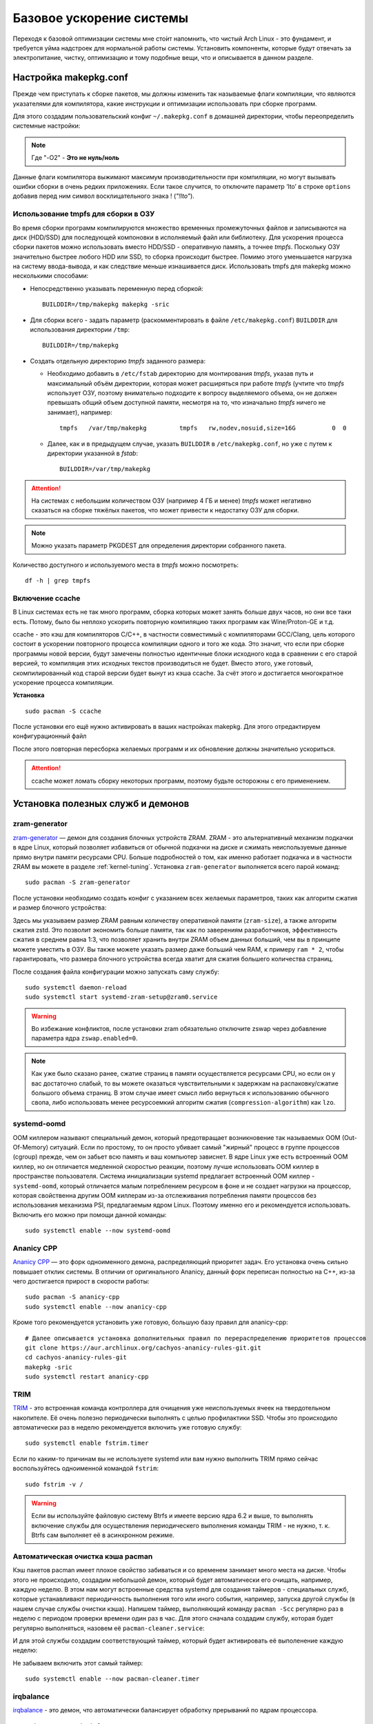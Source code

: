 .. ARU (c) 2018 - 2022, Pavel Priluckiy, Vasiliy Stelmachenok and contributors

   ARU is licensed under a
   Creative Commons Attribution-ShareAlike 4.0 International License.

   You should have received a copy of the license along with this
   work. If not, see <https://creativecommons.org/licenses/by-sa/4.0/>.

.. _generic-system-acceleration:

***************************
Базовое ускорение системы
***************************

Переходя к базовой оптимизации системы мне сто́ит напомнить, что чистый
Arch Linux - это фундамент, и требуется уйма надстроек для нормальной
работы системы. Установить компоненты, которые будут отвечать за
электропитание, чистку, оптимизацию и тому подобные вещи, что и
описывается в данном разделе.

.. index:: makepkg-conf, native-compilation, flags, lto
.. _makepkg-conf:

======================
Настройка makepkg.conf
======================

Прежде чем приступать к сборке пакетов, мы должны изменить так
называемые флаги компиляции, что являются указателями для компилятора,
какие инструкции и оптимизации использовать при сборке программ.

Для этого создадим пользовательский конфиг ``~/.makepkg.conf`` в домашней
директории, чтобы переопределить системные настройки:

.. code-block:: shell
  :caption: ``nano ~/.makepkg.conf``

  CFLAGS="-march=native -mtune=native -O2 -pipe -fno-plt -fexceptions \
        -Wp,-D_FORTIFY_SOURCE=3 -Wformat -Werror=format-security \
        -fstack-clash-protection -fcf-protection"
  CXXFLAGS="$CFLAGS -Wp,-D_GLIBCXX_ASSERTIONS"
  RUSTFLAGS="-C opt-level=3 -C target-cpu=native -C link-arg=-z -C link-arg=pack-relative-relocs"
  MAKEFLAGS="-j$(nproc) -l$(nproc)"

.. note:: Где "-O2" - **Это не нуль/ноль**

Данные флаги компилятора выжимают максимум производительности при
компиляции, но могут вызывать ошибки сборки в очень редких
приложениях. Если такое случится, то отключите параметр ‘lto’ в строке
``options`` добавив перед ним символ восклицательного знака  !
(*"!lto"*).

.. index:: makepkg, tmpfs, native-compilation
.. _makepkg_tmpfs:

---------------------------------------
Использование tmpfs для сборки в ОЗУ
---------------------------------------

Во время сборки программ компилируются множество временных
промежуточных файлов и записываются на диск (HDD/SSD) для последующей
компоновки в исполняемый файл или библиотеку. Для ускорения процесса
сборки пакетов можно использовать вместо HDD/SSD - оперативную память,
а точнее *tmpfs*. Поскольку ОЗУ значительно быстрее любого HDD или
SSD, то сборка происходит быстрее. Помимо этого уменьшается нагрузка
на систему ввода-вывода, и как следствие меньше изнашивается диск.
Использовать tmpfs для makepkg можно несколькими способами:

- Непосредственно указывать переменную перед сборкой::
 
   BUILDDIR=/tmp/makepkg makepkg -sric

- Для сборки всего - задать параметр (раскомментировать в файле
  ``/etc/makepkg.conf``) ``BUILDDIR`` для использования директории
  ``/tmp``::

   BUILDDIR=/tmp/makepkg

- Создать отдельную директорию *tmpfs* заданного размера: 
  
  - Необходимо добавить в ``/etc/fstab`` директорию для монтирования
    *tmpfs*, указав путь и максимальный объём директории, которая
    может расширяться при работе *tmpfs* (учтите что *tmpfs*
    использует ОЗУ, поэтому внимательно подходите к вопросу
    выделяемого объема, он не должен превышать общий объем доступной
    памяти, несмотря на то, что изначально *tmpfs* ничего не
    занимает), например::

     tmpfs   /var/tmp/makepkg         tmpfs   rw,nodev,nosuid,size=16G          0  0

  - Далее, как и в предыдущем случае, указать ``BUILDDIR`` в
    ``/etc/makepkg.conf``, но уже с путем к директории указанной в
    *fstab*::
   
     BUILDDIR=/var/tmp/makepkg

.. attention:: На системах с небольшим количеством ОЗУ (например 4 ГБ
   и менее) *tmpfs* может негативно сказаться на сборке тяжёлых
   пакетов, что может привести к недостатку ОЗУ для сборки.

.. note:: Можно указать параметр PKGDEST для определения
   директории собранного пакета.

Количество доступного и используемого места в *tmpfs* можно
посмотреть::

  df -h | grep tmpfs

.. index:: makepkg, ccache, native-compilation
.. _enabling_ccache:

-----------------------
Включение ccache
-----------------------

В Linux системах есть не так много программ, сборка которых может
занять больше двух часов, но они все таки есть. Потому, было бы
неплохо ускорить повторную компиляцию таких программ как
Wine/Proton-GE и т.д.

ccache - это кэш для компиляторов C/C++, в частности совместимый с
компиляторами GCC/Clang, цель которого состоит в ускорении повторного
процесса компиляции одного и того же кода. Это значит, что если при
сборке программы новой версии, будут замечены полностью идентичные
блоки исходного кода в сравнении с его старой версией, то компиляция
этих исходных текстов производиться не будет. Вместо этого, уже
готовый, скомпилированный код старой версии будет вынут из кэша
ccache. За счёт этого и достигается многократное ускорение процесса
компиляции.

**Установка** ::

  sudo pacman -S ccache

После установки его ещё нужно активировать в ваших настройках makepkg.
Для этого отредактируем конфигурационный файл

.. code-block:: shell
   :caption: ``nano ~/.makepkg.conf``

   BUILDENV=(!distcc color ccache check !sign)

После этого повторная пересборка желаемых программ и их обновление
должны значительно ускориться.

.. attention:: ccache может ломать сборку некоторых программ, поэтому
   будьте осторожны с его применением.

.. index:: installation, ananicy, zram, nohang, trim
.. _daemons-and-services:

======================================
Установка полезных служб и демонов
======================================

.. index:: zram, swap
.. _zram-generator:

-----------------
zram-generator
-----------------

`zram-generator
<https://aur.archlinux.org/packages/zram-generator/>`__ — демон для
создания блочных устройств ZRAM. ZRAM - это альтернативный механизм
подкачки в ядре Linux, который позволяет избавиться от обычной
подкачки на диске и сжимать неиспользуемые данные прямо внутри памяти
ресурсами CPU. Больше подробностей о том, как именно работает подкачка
и в частности ZRAM вы можете в разделе :ref:`kernel-tuning`. Установка
``zram-generator`` выполняется всего парой команд::

  sudo pacman -S zram-generator

После установки необходимо создать конфиг с указанием всех желаемых параметров,
таких как алгоритм сжатия и размер блочного устройства:

.. code-block:: shell
   :caption: ``sudo nano /etc/systemd/zram-generator.conf``

   [zram0]
   zram-size = ram
   compression-algorithm = zstd
   swap-priority = 100
   fs-type = swap

Здесь мы указываем размер ZRAM равным количеству оперативной памяти
(``zram-size``), а также алгоритм сжатия zstd. Это позволит экономить больше
памяти, так как по заверениям разработчиков, эффективность сжатия в среднем
равна 1:3, что позволяет хранить внутри ZRAM объем данных больший, чем вы в
принципе можете уместить в ОЗУ. Вы также можете указать размер даже больший чем
RAM, к примеру ``ram * 2``, чтобы гарантировать, что размера блочного
устройства всегда хватит для сжатия большего количества страниц.

После создания файла конфигурации можно запускать саму службу::

  sudo systemctl daemon-reload
  sudo systemctl start systemd-zram-setup@zram0.service

.. warning:: Во избежание конфликтов, после установки zram обязательно
   отключите zswap через добавление параметра ядра ``zswap.enabled=0``.

.. note:: Как уже было сказано ранее, сжатие страниц в памяти
   осуществляется ресурсами CPU, но если он у вас достаточно слабый,
   то вы можете оказаться чувствительными к задержкам на
   распаковку/сжатие большого объема страниц. В этом случае имеет
   смысл либо вернуться к использованию обычного свопа, либо
   использовать менее ресурсоемкий алгоритм сжатия
   (``compression-algorithm``) как ``lzo``.


.. index:: oom, systemd
.. _oom_killer:

---------------
systemd-oomd
---------------

OOM киллером называют специальный демон, который предотвращает
возникновение так называемых OOM (Out-Of-Memory) ситуаций. Если по
простому, то он просто убивает самый "жирный" процесс в группе
процессов (cgroup) прежде, чем он забьет всю память и ваш компьютер
зависнет. В ядре Linux уже есть встроенный OOM киллер, но он
отличается медленной скоростью реакции, поэтому лучше использовать OOM
киллер в пространстве пользователя. Система инициализации systemd
предлагает встроенный OOM киллер - ``systemd-oomd``, который
отличается малым потреблением ресурсом в фоне и не создает нагрузки на
процессор, которая свойственна другим OOM киллерам из-за отслеживания
потребления памяти процессов без использования механизма PSI,
предлагаемым ядром Linux. Поэтому именно его и рекомендуется
использовать. Включить его можно при помощи данной команды::

  sudo systemctl enable --now systemd-oomd

.. index:: ananicy, cpu, io, renice
.. _ananicy_cpp:

--------------
Ananicy CPP
--------------

`Ananicy CPP <https://gitlab.com/ananicy-cpp/ananicy-cpp>`__ — это
форк одноименного демона, распределяющий приоритет задач. Его
установка очень сильно повышает отклик системы. В отличии от
оригинального Ananicy, данный форк переписан полностью на C++, из-за
чего достигается прирост в скорости работы::

  sudo pacman -S ananicy-cpp
  sudo systemctl enable --now ananicy-cpp

Кроме того рекомендуется установить уже готовую, большую базу правил для
ananicy-cpp::
  
  # Далее описывается установка дополнительных правил по перераспределению приоритетов процессов
  git clone https://aur.archlinux.org/cachyos-ananicy-rules-git.git
  cd cachyos-ananicy-rules-git
  makepkg -sric
  sudo systemctl restart ananicy-cpp

.. index:: ssd, trim, systemd
.. _trim:

-----
TRIM
-----

`TRIM
<https://ru.wikipedia.org/wiki/Trim_(команда_для_накопителей)>`__ -
это встроенная команда контроллера для очищения уже неиспользуемых
ячеек на твердотельном накопителе. Её очень полезно периодически
выполнять с целью профилактики SSD. Чтобы это происходило
автоматически раз в неделю рекомендуется включить уже готовую службу::

  sudo systemctl enable fstrim.timer

Если по каким-то причинам вы не используете systemd или вам нужно
выполнить TRIM прямо сейчас воспользуйтесь одноименной командой
``fstrim``::

   sudo fstrim -v /

.. warning:: Если вы используйте файловую систему Btrfs и имеете
   версию ядра 6.2 и выше, то выполнять включение службы для
   осуществления периодическего выполнения команды TRIM - не нужно, т.
   к. Btrfs сам выполняет её в асинхронном режиме.

.. index:: pacman, cache, cleaner
.. _pacman_cleaner:

-----------------------------------
Автоматическая очистка кэша pacman
-----------------------------------

Кэш пакетов pacman имеет плохое свойство забиваться и со временем
занимает много места на диске. Чтобы этого не происходило, создадим
небольшой демон, который будет автоматически его очищать, например,
каждую неделю. В этом нам могут встроенные средства systemd для
создания таймеров - специальных служб, которые устанавливают
периодичность выполнения того или иного события, например, запуска
другой службы (в нашем случае службы очистки кэша). Напишем таймер,
выполняющий команду ``pacman -Scc`` регулярно раз в неделю с периодом
проверки времени один раз в час. Для этого сначала создадим службу,
которая будет регулярно выполняться, назовем её
``pacman-cleaner.service``:

.. code-block:: shell
  :caption: ``/etc/systemd/system/pacman-cleaner.service``

  [Unit]
  Description=Cleans pacman cache

  [Service]
  Type=oneshot
  ExecStart=/usr/bin/pacman -Scc --noconfirm

  [Install]
  WantedBy=multi-user.target

И для этой службы создадим соответствующий таймер, который будет активировать её
выполенение каждую неделю:

.. code-block:: shell
  :caption: ``/etc/systemd/system/pacman-cleaner.timer``

  [Unit]
  Description=Run clean of pacman cache every week

  [Timer]
  OnCalendar=weekly
  AccuracySec=1h
  Persistent=true

  [Install]
  WantedBy=timers.target

Не забываем включить этот самый таймер::

  sudo systemctl enable --now pacman-cleaner.timer

.. index:: irq, kernel, latency
.. _irqbalance:

-------------
irqbalance
-------------

`irqbalance <https://github.com/Irqbalance/irqbalance>`__ - это демон,
что автоматически балансирует обработку прерываний по ядрам
процессора. ::

  sudo pacman -S irqbalance
  sudo systemctl enable --now irqbalance

.. index:: systemd, disabling, services, gsd, cinnamon
.. _disabling-unnecessary-services:

=========================
Отключение лишних служб
=========================

Мы разобрались с установкой и включением полезных служб, теперь
неплохо было бы отключить все лишнее, что есть в системе. Для этого
прежде всего нужно проанализировать какие службы тормозят запуск
системы при помощи следующей команды: ``systemd-analyze blame`` - она
отсортирует все службы по скорости их загрузки. Не следует торопиться
и отключать все подряд, нужно внимательно вчитываться в описание
каждой службы. Стоит обратить свое внимание также на пользовательские
службы рабочих окружений KDE Plasma, GNOME и Cinnamon (если вы их не
используете, то можете просто пропустить разделы связанные с ними).

.. index:: services, daemons, file-indexing, tracker3
.. _disabling-file-indexing:

-----------------------------
Службы индексирования файлов
-----------------------------

Многие пользователи Windows знают о службе индексирования поиска,
которая занимается тем, что в фоновом режиме проходит по всей файловой
системе в поисках новых файлов или каталогов, чтобы внести их в
собственную базу, которая будет использована для ускорения встроенного
поиска или поиска в файловом менеджере. На первый взгляд все звучит
хорошо, но на деле процессы всех подобных служб являются очень
прожорливыми и часто создают чрезмерную нагрузку на диск.

В Linux подобные службы есть только у рабочих окружений GNOME и KDE
Plasma. В KDE Plasma встроенным файловым индексатором является Baloo,
который отличается своей склонностью часто "подтекать" с точки зрения
потребления памяти, а в GNOME есть Tracker 3, который хоть и менее
прожорливый по сравнению с аналогом от KDE, но все ещё потребляет не
мало ресурсов.

Так как отключение всех подобных служб может положительно влиять на
жизненный цикл вашего носителя, то рекомендуется выполнить это сразу
после установки в зависимости от вашего рабочего окружения:

.. tab-set::

   .. tab-item:: GNOME > 47

      ::

         systemctl --user mask localsearch-3.service localsearch-control-3.service \
            localsearch-writeback-3.service

   .. tab-item:: GNOME <= 46

      ::

         systemctl --user mask tracker-extract-3 tracker-miner-fs-3 \
            tracker-miner-fs-control-3 tracker-miner-rss-3 tracker-writeback-3 \
            tracker-xdg-portal-3
         rm -rf ~/.cache/tracker ~/.local/share/tracker

   .. tab-item:: KDE Plasma

      ::

         balooctl6 suspend
         balooctl6 disable
         balooctl6 purge

.. warning:: Обратите внимание, что после отключения встроенный поиск
   в GNOME и KDE Plasma может работать немного медленнее.

.. index:: services, gnome, cinnamon, gsd, csd
.. _disabling_gcsd_services:

------------------------------------------------
Отключение пользовательских служб GNOME/Cinnamon
------------------------------------------------

GSD (gnome-settings-daemon) - это, как следует из названия, службы
настройки GNOME и связанных приложений. Если отойти от строгого
определения, то это просто службы-настройки на все случаи жизни,
которые просто висят у вас в оперативной памяти в ожидании когда вам,
или другому приложению, к примеру, понадобиться настроить или
интегрировать поддержку планшета Wacom в рабочее окружение, или для
уведомления вас о различных событиях, таких как недостаточное место на
диске или начале печати, а также для применения изменений совершенных
в настройках GNOME на лету. Так как другое рабочее окружение - Cinnamon,
является форком GNOME 3, то оно также имеет собственные службы
настройки, называемые CSD службами, и большая часть из них являются
"близницами" тех служб, которые есть в GNOME, поэтому их функционал во
многом совпадает. Все команды по отключению служб с одинаковым
назначением в обоих окружения будут продублированы.

Служба интеграции рабочего окружения с графическим планшетом Wacom.
Позволяет настраивать яркость планшета средствами окружения (GNOME или
Cinnamon). Если у вас такого нет - смело отключайте:

.. tab-set::

   .. tab-item:: GNOME

      ::

         systemctl --user mask org.gnome.SettingsDaemon.Wacom.service

   .. tab-item:: Cinnamon

      ::

         cp -v /etc/xdg/autostart/cinnamon-settings-daemon-wacom.desktop ~/.config/autostart
         echo "Hidden=true" >> ~/.config/autostart/cinnamon-settings-daemon-wacom.desktop

Служба уведомления о начале печати. Если нет принтера или
вам просто не нужны эти постоянные уведомления - отключаем:

.. tab-set::

   .. tab-item:: GNOME

      ::

         systemctl --user mask org.gnome.SettingsDaemon.PrintNotifications.service

   .. tab-item:: Cinnamon

      ::

         cp -v /etc/xdg/autostart/cinnamon-settings-daemon-print-notifications.desktop ~/.config/autostart
         echo "Hidden=true" >> ~/.config/autostart/cinnamon-settings-daemon-print-notifications.desktop

Службы управления цветовыми профилями дисплея и принтеров. Если вы
отключите данную службу, то не будет работать тёплый режим экрана
(Системный аналог Redshift):

.. tab-set::

   .. tab-item:: GNOME

      ::

         systemctl --user mask org.gnome.SettingsDaemon.Color.service

   .. tab-item:: Cinnamon

      ::

         cp -v /etc/xdg/autostart/cinnamon-settings-daemon-color.desktop ~/.config/autostart
         echo "Hidden=true" >> ~/.config/autostart/cinnamon-settings-daemon-color.desktop

Отключение службы управления специальными возможностями системы:

.. tab-set::

   .. tab-item:: GNOME

      ::

         systemctl --user mask org.gnome.SettingsDaemon.A11ySettings.service

   .. tab-item:: Cinnamon

      ::

         cp -v /etc/xdg/autostart/cinnamon-settings-daemon-a11y-*.desktop ~/.config/autostart
         echo "Hidden=true" >> ~/.config/autostart/cinnamon-settings-daemon-a11y-*.desktop

.. attention:: Не отключать данную службу людям с ограниченными
   возможностями (инвалидам)!

Службы управления беспроводными интернет-подключениями и Bluetooth. Не
рекомендуется отключать для ноутбуков с активным использованием Wi-Fi
и Bluetooth, но если вы используете настольный ПК без использования
беспроводных технологий, то смело отключайте:

.. tab-set::

   .. tab-item:: GNOME

      ::

         systemctl --user mask org.gnome.SettingsDaemon.Wwan.service
         systemctl --user mask org.gnome.SettingsDaemon.Rfkill.service

   .. tab-item:: Cinnamon

      ::

         cp -v /etc/xdg/autostart/cinnamon-settings-daemon-rfkill.desktop ~/.config/autostart
         echo "Hidden=true" >> ~/.config/autostart/cinnamon-settings-daemon-rfkill.desktop

Отключение службы защиты от неавторизованных USB устройств при
блокировке экрана:

.. tab-set::

   .. tab-item:: GNOME

      ::

         systemctl --user mask org.gnome.SettingsDaemon.UsbProtection.service

.. note:: Данная служба может быть полезна если у вас ноутбук и вы
   часто посещаете вместе ним общественные места.

Службу для автоматической блокировки экрана. Можете отключить по
собственному желанию:

.. tab-set::

   .. tab-item:: GNOME

      ::

         systemctl --user mask org.gnome.SettingsDaemon.ScreensaverProxy.service

   .. tab-item:: Cinnamon

      ::

         cp -v /etc/xdg/autostart/cinnamon-settings-daemon-screensaver-proxy.desktop ~/.config/autostart
         echo "Hidden=true" >> ~/.config/autostart/cinnamon-settings-daemon-screensaver-proxy.desktop

Служба для автоматического управления общим доступом к файлам и
директориям. Если никогда не пользовались, можете отключить:

.. tab-set::

   .. tab-item:: GNOME

      ::


         systemctl --user mask org.gnome.SettingsDaemon.Sharing.service

.. note:: Данная служба есть только в окружении GNOME.

Служба интеграции рабочего окружения с карт-ридером. Если у вас
карт-ридера нет, то смело отключайте:

.. tab-set::

   .. tab-item:: GNOME

     ::

        systemctl --user mask org.gnome.SettingsDaemon.Smartcard.service

   .. tab-item:: Cinnamon

     ::

        cp -v /etc/xdg/autostart/cinnamon-settings-daemon-smartcard.desktop ~/.config/autostart
        echo "Hidden=true" >> cinnamon-settings-daemon-smartcard.desktop

Служба автоматического оповещения вас о недостаточном количестве
свободного места на диске. Если вы делаете это самостоятельно при
помощи специальных средств, как например Baobab, то можно отключить
данную службу:

.. tab-set::

   .. tab-item:: GNOME

     ::

        systemctl --user mask org.gnome.SettingsDaemon.Housekeeping.service

   .. tab-item:: Cinnamon

     ::

        cp -v /etc/xdg/autostart/cinnamon-settings-daemon-housekeeping.desktop ~/.config/autostart
        echo "Hidden=true" >> cinnamon-settings-daemon-housekeeping.desktop


Служба управления питанием и функциями энергосбережения. Рекомендуется
оставить эту службу включенной если у вас ноутбук, т. к. без неё не
будет работать регулирование яркости средствами рабочего окружения и
управление сном, но можете отключить, если у вас настольный ПК:

.. tab-set::

   .. tab-item:: GNOME

     ::

        systemctl --user mask org.gnome.SettingsDaemon.Power.service

   .. tab-item:: Cinnamon

     ::

        cp -v /etc/xdg/autostart/cinnamon-settings-daemon-power.desktop ~/.config/autostart
        echo "Hidden=true" >> cinnamon-settings-daemon-power.desktop

Служба интеграции работы буфера обмена c Cinnamon. Если вы никогда не
пользовались виджетом истории буфера обмена в трее, то можете
отключить данную службу:

.. tab-set::

   .. tab-item:: Cinnamon

     ::

        cp -v /etc/xdg/autostart/cinnamon-settings-daemon-clipboard.desktop ~/.config/autostart
        echo "Hidden=true" >> cinnamon-settings-daemon-clipboard.desktop

.. note:: Данная служба есть только в окружении Cinnamon.

Служба для автоматического подстраивания интерфейса Cinnamon при
повороте дисплея. Если у вас нет сенсорного экрана или поддержки
переворота дисплея - смело отключайте:

.. tab-set::

   .. tab-item:: Cinnamon

     ::

        cp -v /etc/xdg/autostart/cinnamon-settings-daemon-orientation.desktop ~/.config/autostart
        echo "Hidden=true" >> cinnamon-settings-daemon-orientation.desktop

.. note:: Данная служба есть только в окружении Cinnamon.

Если после отключения какой-либо из вышеперечисленных служб что-то
пошло не так, или просто какую-либо из них понадобилось снова
включить, то выполните следующую команду в зависимости от
используемого рабочего окружения предварительно подставив
имя в неё нужной службы:

.. tab-set::

   .. tab-item:: GNOME

     ::

        systemctl --user unmask --now СЛУЖБА

   .. tab-item:: Cinnamon

     ::

        rm ~/.config/autostart/cinnamon-settings-daemon-СЛУЖБА.desktop

Служба вернется в строй после перезагрузки рабочего окружения.

.. index:: service, daemons, plasma
.. _disabling-plasma-daemons:

---------------------------------
Отключение ненужных служб Plasma
---------------------------------

По аналогии с GNOME, у Plasma тоже есть свои службы настройки, которые
хоть и гораздо менее требовательны к ресурсам. Тем не менее, это по
прежнему солянка из различных процессов, которые вам далеко не всегда
пригодятся, а отключая ненужные из них вы можете чуть снизить
потребление оперативной памяти вашей оболочкой, т.к. по умолчанию все
службы включены.

Настройка служб происходит в графических настройках Plasma, в разделе
"*Запуск и завершение*" -> *"Управление службами"*

.. image:: https://codeberg.org/ventureo/ARU/raw/branch/main/archive/DE-Optimizations/images/image12.png

.. list-table:: Список служб рекомендуемых к отключению
   :widths: 25 75
   :header-rows: 1

   * - Название службы
     - Описание
   * - Запуск системного монитора
     - Отслеживает нажатие клавиш Ctrl+Esc для запуска системного
       монитора. Не думаю, кто-либо активно этим пользовался ранее,
       поэтому лучше отключить.
   * - Напоминание об установке расширения браузера
     - Довольно бесполезная служба, отключаем.
   * - Bluetooth
     - Отключайте, если у вас нет модуля Bluetooth или вы им не
       пользуйтесь (Данный пункт может отсутствовать если не установлен
       пакет ``bluedevil``).
   * - Настройки прокси-серверов
     - Отключайте, если не используете системный прокси/VPN.
   * - Учётный записи
     - Нужна только если у вас больше одной учетной записи на
       компьютере.
   * - Сенсорная панель
     - Отключаем, если сенсорная панель отсутствует или вы ей не
       пользуетесь.
   * - Обновление местоположения для коррекции цвета
     - Служба, которая автоматически корректирует "температуру"
       теплого режима экрана в зависимости от вашего местоположения.
       Отключайте, если не используете теплый режим или не желаете
       раскрывать собственное местоположение.
   * - Модуль шифрования папок рабочей среды Plasma
     - Отключайте, если вы не используете шифрование для отдельных
       файлов или имеете уже шифрование для всей системы.
   * - Слежение за изменениями в URL
     - Работает только в сетевых папках просматриваемых через Dolphin.
       Если вы не часто используете сетевые диски или сервисы, то
       рекомендуется отключить.
   * - Слежение за свободным местом на диске
     - Автоматически оповещает вас о недостаточном количестве
       свободного места на диске. Если вы делаете это самостоятельно
       при помощи специальных виджетов, то можно отключить.
   * - SMART
     - Автоматически отслеживает состояние вашего SSD носителя.
       Довольно полезная служба, но если вы предпочитаете делать это
       самостоятельно, то можете отключить.
   * - Действия
     - Обеспечивает действий назначенных пользователем в настройках
       Dolphin/других приложения. Если вы их не используете, то можете
       отключить.
   * - Модуль для управления сетью
     - Добавляет системный лоток виджет для управления сетевыми
       подключениями. Отключайте, если не используете NetworkManager.
   * - Состояние сети
     - Оповещает пользователя в случае неработоспособности
       интернет-соединения. Так как понять это можно будет и по
       косвенным признакам, то службу можно отключать.
   * - Служба синхронизации параметров GNOME/GTK
     - Осуществляет смену темы применяемой для приложений GTK на лету.
       Если отключить, то смена GTK темы будет применяться только
       после перезагрузки оболочки.
   * - Обновление папок поиска
     - Автоматически обновляет результаты поиска файлов. Отключаем на
       свое усмотрение. Кроме того, судя по всему работает только в
       Dolphin.
   * - Служба локальных сообщений
     - Формирует уведомления для сообщений передаваемых между
       терминалами через команды wall и write. В настоящий момент это
       очень редко используется и может быть нужно только на
       многопользовательских системах, поэтому можно смело отключать.
   * - Подключение внешних носителей
     - Автоматически примонтирует внешние устройства при их
       подключении. Например, такие как USB-флешки. Отключайте на свое
       усмотрение, но в целях безопасности рекомендуется отключить.
   * - Часовой пояс
     - Информирует другие приложения об изменении системного часового
       пояса. Довольно редко применимо, можно отключить.
   * - Фоновая служба меню приложений
     - Немного странная служба. По своему назначению она осуществляет
       обновление "Меню Приложений" при появлении новых ярлыков,
       однако даже при её отключении этот функционал работает.
       Отключайте на свое усмотрение.

.. index:: installation, lowlatency, audio, pipewire
.. _lowlatency_audio:

=================================
Низкие задержки звука (PipeWire)
=================================

`PipeWire <https://wiki.archlinux.org/title/PipeWire_(Русский)>`_ - это новая
альтернатива PulseAudio, которая призвана избавить от проблем своего
предшественника, уменьшить задержки звука, снизить потребление памяти и
улучшить безопасность. PipeWire поставляется по умолчанию в Arch Linux в
качестве звукового сервера, требуемого для клиентов libpulse [#]_, так что
никаких команд для его установки прописывать не нужно. Однако несмотря на это
рекомендуется установить дополнительные компоненты и явно включить
пользовательские службы для уменьшения их задержки запуска через активацию
путем сокетов, которая используется по умолчанию для запуска PipeWire::

  sudo pacman -S pipewire-jack lib32-pipewire gst-plugin-pipewire
  systemctl --user enable --now pipewire pipewire-pulse wireplumber

.. note:: Пакет ``lib32-pipewire`` нужен для правильной работы звука в
   32-битных играх запускаемых через Wine или Proton, а также в нативных портах
   игр под Linux.

Для непосредственно уменьшения самих задержек установим дополнительный
пакет ``realtime-privileges`` и добавим пользователя в группу
``realtime``::

  sudo pacman -S realtime-privileges rtkit
  sudo usermod -aG realtime "$USER"

Дополнительно советуем установить реализацию Jack API. См. раздел
ниже.

.. [#] https://gitlab.archlinux.org/archlinux/packaging/packages/pipewire/-/commit/14614b08f6f8cf8e50b4cbb78a141e82066e7f80

.. index:: pipewire, lowlatency, audio, sound
.. _pipewire_setup:

--------------------
Настройка PipeWire
--------------------

Несмотря на то, что настройки по умолчанию могут работать достаточно
хорошо для большинства оборудования, имеет смысл выполнить
дополнительную настройку для улучшения качества звука (особенно если
вы являетесь обладателем ЦАП или полноценной звуковой карты).

Сначала создадим пути для хранения конфигурационных файлов в домашней
директории::

  mkdir -p ~/.config/pipewire/pipewire.conf.d

В появившейся директории создадим файл со следующим содержанием:

.. code-block:: shell
  :caption: ``nano ~/.config/pipewire/pipewire.conf.d/10-no-resampling.conf``

   context.properties = {
     default.clock.rate = 48000
     default.clock.allowed-rates = [ 44100 48000 96000 192000 ]
   }


Фактически здесь мы настраиваем две вещи: первое, это частота дискретизации,
используемая по умолчанию (``defalut.clock.rate``), в зависимости от которой
PipeWire так же считает оптимальные задержки для вывода звука, а именно так
называемые значения ``quantum``, о которых будет рассказано в следующем
разделе. Во-вторых, мы явно перечисляем все доступные частоты дискретизации
(``defalut.clock.allowed-rates``), поддерживаемые нашим устройством вывода
звука (ЦАП или встроенная аудиокарта). Это нужно для того, чтобы PipeWire не
делал ресемплирования, то есть изменения частоты дискретизации исходного
аудиопотока к частоте используемой по умолчанию, что может повлечь за собой
ухудшение качества итогового звучания, а также дополнительные накладные расходы
в виде нагрузки на CPU.

Важно отметить, что PipeWire выполняет переключение между указанными частотами
дискретизации только в состоянии покоя непосредственно перед началом вывода
нового аудиопотока, однако если вы начинаете проигрывать ещё один аудиопоток,
то PipeWire не поменяет частоту дискретизации с учетом второго аудиопотока, а
продолжит использовать ту же частоту дискретизации, что и у первого, и это
может опять же привести к ситуации ресемплинга второго аудиопотока до уровня
первого. В случае же если первоначальный аудиопоток не попадал в указанный
диапозон частот, то он также бы ресемплировался от целовой к самой "ближайшей"
частоте из перечисленных.

Чтобы узнать весь диапозон частот доступных для вашего устройства, следует
использовать данную команду:

.. tab-set::

   .. tab-item:: Звуковой чип

      ::

         cat /proc/asound/card0/codec\#0 | grep -A 8 "Audio Output" -m 1 | grep rates

   .. tab-item:: ЦАП

      ::

         cat /proc/asound/card0/stream0 | grep Rates | uniq

Частоты, которые были получены таким образом, нужно прописать через пробел
взамен тех, что даны в примере выше. Если доступно несколько устройств, то при
помощи команды ``cat /proc/asound/cards`` узнайте номер звуковой карты, которая
используется непосредственно для вывода звука, и подставьте его в команду выше.

.. index:: pipewire, upmix, 5.1, sound
.. _upmixing-5.1:

^^^^^^^^^^^^^^^^^^^^^^^^^^^
Микширование стерео в 5.1
^^^^^^^^^^^^^^^^^^^^^^^^^^^

PipeWire так же как и PulseAuido позволяет микшировать звук в 5.1.
Эта возможность отключена по умолчанию, но для неё существует заранее
подготовленный конфигурационный файл, который нам нужно просто
перенести в домашнюю директорию::

  mkdir -p ~/.config/pipewire/pipewire-pulse.conf.d
  cp /usr/share/pipewire/client-rt.conf.avail/20-upmix.conf ~/.config/pipewire/pipewire-pulse.conf.d
  cp /usr/share/pipewire/client-rt.conf.avail/20-upmix.conf ~/.config/pipewire/client-rt.conf.d

.. index:: pipewire, choppy, high-load, cpu, sound
.. _choppy-audio:

^^^^^^^^^^^^^^^^^^^^^^^^^^^^^^^^^
Исправление хрипов под нагрузкой
^^^^^^^^^^^^^^^^^^^^^^^^^^^^^^^^^

Некоторые пользователи после перехода на PipeWire могут столкнуться с
появлением "хрипов" во время произведения звука, если система находится
под высокой нагрузкой (например, фоновой компиляцией или во время игры).
Это происходит потому, что PipeWire старается осуществлять вывод с
звука с наименьшими задержками, что сложно гарантировать когда
система нагружена даже с установленными ``realtime-privileges``.

Для их исправления отредактируем файл, который мы создали выше, и
изменим следующие значения для размера буфера по умолчанию:

.. code-block:: shell
  :caption: ``nano ~/.config/pipewire/pipewire.conf.d/10-sound.conf``

   context.properties = {
     default.clock.rate = 48000
     default.clock.allowed-rates = [ 44100 48000 88200 96000 ]
     default.clock.min-quantum = 512
     default.clock.quantum = 4096
     default.clock.max-quantum = 8192
   }

Здесь вы должны изменить только значение параметра ``quantum`` до
4096. Остальные значения как ``default.clock.rate`` и
``default.clock.allowed-rates`` вы должны указывать с учетом
вашего оборудования, как уже говорилось выше.

-----------------
Реализации JACK
-----------------

Существует три различных реализации JACK API: просто jack из AUR,
jack2 и pipewire-jack. Наглядное сравнение их возможностей показано
таблицей ниже:

.. image:: images/jack-implementations.png

Установите один из вышеуказанных пакетов. Для поддержки 32-битных
приложений также установите пакет lib32-jack из AUR, lib32-jack2 или
lib32-pipewire-jack (соответственно) из репозитория multilib.

Для официальных примеров клиентов и инструментов JACK установите
`jack-example-tools
<https://archlinux.org/packages/extra/x86_64/jack-example-tools/>`_.

Для альтернативной поддержки ALSA MIDI в jack2 установите `a2jmidid.
<https://archlinux.org/packages/community/x86_64/a2jmidid/>`_.

Для поддержки dbus с jack2 установите `jack2-dbus
<https://archlinux.org/packages/extra/x86_64/jack2-dbus/>`_
(рекомендуется).

.. index:: startup-acceleration, networkmanager, service, 
.. _startup-acceleration:

===========================
Ускорение загрузки системы
===========================


.. index:: startup-acceleration, hdd, lz4, mkinitcpio
.. _speed-up-initramfs-unpack:

-------------------------------
Ускорение распаковки initramfs
-------------------------------

Как уже было сказано, initramfs - это начальное загрузочное окружение,
которое идет в дополнение к образу ядра Linux и должно содержать в
себе все необходимые ядру модули и утилиты для его правильной загрузки
(прежде всего необходимые для монтирования корневого раздела). Для
экономии места на загрузочном разделе данное окружение поставляется в
виде саморасжимаемого архива, который распаковывается на лету во время
загрузки системы. В Arch Linux программа для генерации initramfs -
mkinitcpio, по умолчанию сжимает их при помощи алгоритма zstd, который
имеет оптимальные показатели скорости сжатия и расжатия. При этом
понятно, что скорость сжатия initramfs не так важна, как скорость
расжатия - ведь она напрямую влияет на скорость загрузки системы.
Поэтому для ускорения данного процесса лучше всего использовать
алгоритм с самой быстрой скоростью расжатия - ``lz4``.

Чтобы использовать ``lz4`` в качестве основного алгоритма сжатия для
initramfs, нам следует отредактировать конфигурационный файл
``/etc/mkinitcpio.conf`` и добавить в него следующие строчки:

.. code-block:: shell
  :caption: ``/etc/mkinitcpio.conf``

   COMPRESSION="lz4"
   COMPRESSION_OPTIONS=(-9)

Не забываем обновить все образы initramfs после проделанных
изменений::

  sudo mkinitcpio -P

.. index:: startup-acceleration, hdd, ssd, systemd, mkinitcpio
.. _speed-up-systemd-startup:

--------------------------------------------
Ускорение загрузки системы c помощью systemd
--------------------------------------------

Есть ещё способ ускорить загрузку системы, используя систему
инициализации systemd, указав её использование на самом раннем этапе
загрузки ядра внутри initramfs окружения. Для этого нужно убрать
``base`` и ``udev`` из массива ``HOOKS`` в файле
``/etc/mkinitcpio.conf``, и заменить их на ``systemd`` чтобы он
выглядел примерно так:

.. code-block:: shell
   :caption: sudo nano /etc/mkinitcpio.conf

    HOOKS=(systemd autodetect microcode modconf kms keyboard sd-vconsole block filesystems fsck)

.. warning:: Для систем с зашифрованным корневым разделом к
   представленному перечню хуков вам также следует добавить
   ``sd-encrypt`` через пробел сразу после хука ``sd-vconsole``.

Это немного увеличит образ initramfs, но заметно может ускорить запуск
системы на пару секунд.

Не забываем обновить все образы initramfs после проделанных
изменений::

  sudo mkinitcpio -P

.. index:: sqlite3, cache, vacuum
.. _sqlite_cache_optimizing:

==============================
Оптимизация баз данных SQLite
==============================

Базы данных типа SQLite часто используется для локального хранения с целью
кэширования тех или иных данных. Например, Firefox использует SQLite базу
внутри текущего профиля для хранения всех пиктограм ранее посещаемых сайтов.
Базы такого типа поддаются оптимизации занимаемого места на диске через
специальную операцию ``VACUUM``.

Для профаликтики диска и экономии места вы можете захотеть периодически
выполнять данную операцию над всеми базами данных в вашей домашней директории
при помощи следующей команды::

  find ~/ -type f -regextype posix-egrep -regex '.*\.(db|sqlite)' \
    -exec bash -c '[ "$(file -b --mime-type {})" = "application/vnd.sqlite3" ] && sqlite3 {} "VACUUM; REINDEX;"' \; 2>/dev/null

.. warning:: Перед запуском данной команды рекомендуется закрыть все
   приложения, так как операция ``VACUUM`` не может быть выполнена для открытых
   и используемых в данный момент баз данных.

Данную команду рекомендуется периодически выполнять вручную или при помощи
systemd-таймера по аналогии с очисткой кэша pacman как было показано выше.

.. index:: mesa, amd
.. _mesa_tweaks:

======================
Твики драйверов Mesa
======================

.. index:: amd, sam, bar
.. _force_amd_sam:

--------------------------------------------------------------------------
Форсирование использования AMD SAM *(Только для опытных пользователей)*.
--------------------------------------------------------------------------

AMD Smart Acess Memory (или Resizble Bar) — это технология которая
позволяет процессору получить доступ сразу ко всей видеопамяти GPU, а
не по блокам в 256 мегабайт, что приводит к задержкам ввода/вывода при
обмене между CPU и GPU. Несмотря на то, что данная технология заявлена
только для оборудования AMD и требует новейших комплектующих для
обеспечения своей работы, получить её работу можно и на гораздо более
старом оборудовании, например таком как AIT Radeon HD 7700.

.. warning:: Для включения данной технологии в настройках вашего BIOS
   (UEFI) должна быть включена опция *"Re-Size BAR Support"* и *"Above
   4G Decoding"*. Если таких параметров в вашем BIOS (UEFI) нет -
   скорее всего технология не поддерживается вашей материнской платой
   и не стоит даже пытаться её включить.

К сожалению, после недавнего обновления драйверов Mesa, поддержка SAM
была удалена из драйвера OpenGL - radeonsi, но вы по прежнему можете
заставить Mesa использовать SAM при работе в приложениях использующих
Vulkan.

Чтобы активировать SAM в Linux, нужно добавить переменные окружения:

.. code-block:: shell
   :caption: ``sudo nano /etc/environment``

   RADV_PERFTEST=sam # Только для Vulkan

.. warning:: Учтите, что в некоторых играх с vkd3d вам может
   понадобиться также экспортировать переменную
   ``VKD3D_CONFIG=no_upload_hvv`` для избежания регрессий
   производительности при использовании вместе с SAM.

   https://www.reddit.com/r/linux_gaming/comments/119hwmt/this_setting_may_help_vkd3d_games_that_have/

.. index:: amd, tweaks
.. _bug_solution_for_vega:

-------------------------------------------------------------------
Решение проблем работы графики Vega 11 (Спасибо @Vochatrak-az-ezm)
-------------------------------------------------------------------

На оборудовании со встроенным видеоядром Vega 11 может встретиться баг
драйвера, при котором возникают случайные зависания графики. Проблема
наиболее актуальна для *Ryzen 2XXXG* и чуть реже встречается на Ryzen
серии *3XXXG*, но потенциально имеет место быть и на более новых
видеоядрах Vega.

Решается через добавление следующих параметров ядра:

.. code-block:: shell
   :caption: ``sudo nano /etc/modprobe.d/90-amdgpu.conf``

   options amdgpu gttsize=8192 lockup_timeout=1000 gpu_recovery=1 noretry=0 ppfeaturemask=0xfffd3fff deep_color=1

На всякий случай можно дописать ещё одну переменную окружения:

.. code-block:: shell
   :caption: ``sudo nano /etc/enviroment``

   AMD_DEBUG=nodcc

Для подробностей можете ознакомиться со следующими темами:

https://www.linux.org.ru/forum/linux-hardware/16312119

https://www.linux.org.ru/forum/desktop/16257286

.. index:: intel, amd, mesa, tweaks
.. _multithreaded_opengl:

--------------------------------
Многопоточная OpenGL обработка
--------------------------------

У Mesa есть свой аналог переменной окружения
``__GL_THREADED_OPTIMIZATIONS=1``, так же предназначенный для
активирования многопоточной обработки OpenGL - ``mesa_glthread=true``.
В ряде игр и приложений это даёт сильное увеличение
производительности, но в некоторых либо нет прироста, либо вовсе не
может быть применено.

Чтобы включить его для всей системы нужно либо прописать переменную
окружения в файл ``/etc/environment``, либо используя adriconf_,
включив параметр во вкладке *"Performance"* -> *"Enable offloading GL
driver work to a separate thread"*

.. _adriconf: https://archlinux.org/packages/community/x86_64/adriconf/

.. index:: intel, amd, mesa, tweaks, opencl, rusticl, davinci resolve
.. _mesa_rusticl_opencl:

--------------------------
Ускорение с помощью OpenCL
--------------------------

В 2021 году разработчики Mesa представили релизацию драйвера OpenCL, основанную
на языке Rust, под не замысловатым названием - *Rusticl* Данная реализация
призвана заменить старый драйвер *Clover*, и ныне совместима с OpenCL 3.0.

Приложениям, таким как Handbrake_, Darktable_ и `DaVinci Resolve`_ может
понадобиться ускорение с помощью данного API на вашей видеокарте.

Чтобы установить данную реализацию драйвера, выполните данную команду в
терминале::

  sudo pacman -S opencl-rusticl-mesa

Теперь что бы включить поддержку OpenCL на вашей видеокарте, укажите данные
значения в переменную ``RUSTICL_ENABLE`` в зависимости от вашего вендора:

.. tab-set::

   .. tab-item:: AMD

      .. code-block:: shell
         :caption: ``sudo nano /etc/environment``

         RUSTICL_ENABLE=radeonsi

      .. note:: Данная переменная будет работать на видеокартах с драйвером AMDGPU.

   .. tab-item:: Intel

       .. code-block:: shell
          :caption: ``sudo nano /etc/environment``

          RUSTICL_ENABLE=iris

       .. note:: Данный драйвер будет поддерживается на видеокартах, начиная с поколения Broadwell (Gen8) и новее.

.. _Handbrake: https://archlinux.org/packages/extra/x86_64/handbrake/
.. _Darktable: https://archlinux.org/packages/extra/x86_64/darktable/
.. _DaVinci Resolve: https://aur.archlinux.org/packages/davinci-resolve
